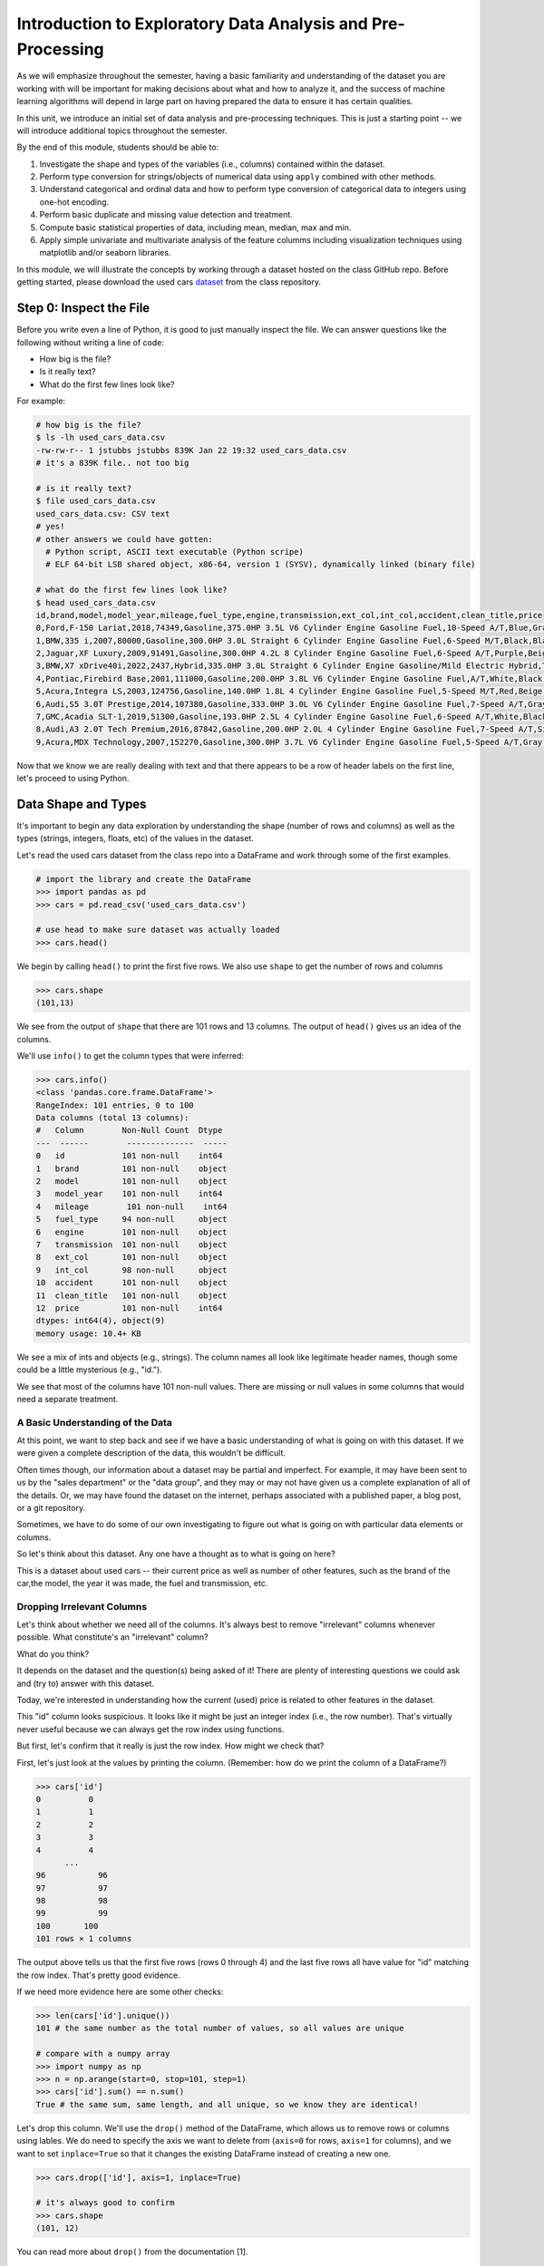 Introduction to Exploratory Data Analysis and Pre-Processing
=============================================================

As we will emphasize throughout the semester, having a basic familiarity and 
understanding of the dataset you are working with will be important for making 
decisions about what and how to analyze it, and the success of machine learning algorithms
will depend in large part on having prepared the data to ensure it has certain qualities. 

In this unit, we introduce an initial set of data analysis and pre-processing 
techniques. This is just a starting point -- we will introduce additional topics 
throughout the semester. 

By the end of this module, students should be able to:

1. Investigate the shape and types of the variables (i.e., columns) contained within the 
   dataset. 
2. Perform type conversion for strings/objects of numerical data using ``apply`` combined with 
   other methods.
3. Understand categorical and ordinal data and how to perform type conversion of
   categorical data to integers using one-hot encoding. 
4. Perform basic duplicate and missing value detection and treatment. 
5. Compute basic statistical properties of data, including mean, median, max and min. 
6. Apply simple univariate and multivariate analysis of the feature columms including 
   visualization techniques using matplotlib and/or seaborn libraries. 


In this module, we will illustrate the concepts by working through a dataset hosted 
on the class GitHub repo. Before getting started, please download the 
used cars `dataset <https://github.com/joestubbs/coe379l-fa25/blob/main/datasets/unit01/used_cars_data.csv>`_
from the class repository. 

Step 0: Inspect the File
~~~~~~~~~~~~~~~~~~~~~~~~
Before you write even a line of Python, it is good to just manually inspect the file. 
We can answer questions like the following without writing a line of code: 

* How big is the file? 
* Is it really text?
* What do the first few lines look like? 

For example: 

.. code-block:: bash 

   # how big is the file? 
   $ ls -lh used_cars_data.csv 
   -rw-rw-r-- 1 jstubbs jstubbs 839K Jan 22 19:32 used_cars_data.csv
   # it's a 839K file.. not too big

   # is it really text? 
   $ file used_cars_data.csv 
   used_cars_data.csv: CSV text
   # yes! 
   # other answers we could have gotten:
     # Python script, ASCII text executable (Python scripe)
     # ELF 64-bit LSB shared object, x86-64, version 1 (SYSV), dynamically linked (binary file)
   
   # what do the first few lines look like? 
   $ head used_cars_data.csv 
   id,brand,model,model_year,mileage,fuel_type,engine,transmission,ext_col,int_col,accident,clean_title,price
   0,Ford,F-150 Lariat,2018,74349,Gasoline,375.0HP 3.5L V6 Cylinder Engine Gasoline Fuel,10-Speed A/T,Blue,Gray,None reported,Yes,11000
   1,BMW,335 i,2007,80000,Gasoline,300.0HP 3.0L Straight 6 Cylinder Engine Gasoline Fuel,6-Speed M/T,Black,Black,None reported,Yes,8250
   2,Jaguar,XF Luxury,2009,91491,Gasoline,300.0HP 4.2L 8 Cylinder Engine Gasoline Fuel,6-Speed A/T,Purple,Beige,None reported,Yes,15000
   3,BMW,X7 xDrive40i,2022,2437,Hybrid,335.0HP 3.0L Straight 6 Cylinder Engine Gasoline/Mild Electric Hybrid,Transmission w/Dual Shift Mode,Gray,Brown,None reported,Yes,63500
   4,Pontiac,Firebird Base,2001,111000,Gasoline,200.0HP 3.8L V6 Cylinder Engine Gasoline Fuel,A/T,White,Black,None reported,Yes,7850
   5,Acura,Integra LS,2003,124756,Gasoline,140.0HP 1.8L 4 Cylinder Engine Gasoline Fuel,5-Speed M/T,Red,Beige,At least 1 accident or damage reported,Yes,4995
   6,Audi,S5 3.0T Prestige,2014,107380,Gasoline,333.0HP 3.0L V6 Cylinder Engine Gasoline Fuel,7-Speed A/T,Gray,Black,None reported,Yes,26500
   7,GMC,Acadia SLT-1,2019,51300,Gasoline,193.0HP 2.5L 4 Cylinder Engine Gasoline Fuel,6-Speed A/T,White,Black,At least 1 accident or damage reported,Yes,25500
   8,Audi,A3 2.0T Tech Premium,2016,87842,Gasoline,200.0HP 2.0L 4 Cylinder Engine Gasoline Fuel,7-Speed A/T,Silver,Black,None reported,Yes,13999
   9,Acura,MDX Technology,2007,152270,Gasoline,300.0HP 3.7L V6 Cylinder Engine Gasoline Fuel,5-Speed A/T,Gray,Beige,At least 1 accident or damage reported,Yes,6700


Now that we know we are really dealing with text and that there appears to be a row of header labels 
on the first line, let's proceed to using Python. 


Data Shape and Types 
~~~~~~~~~~~~~~~~~~~~
It's important to begin any data exploration by understanding the shape (number of rows and columns)
as well as the types (strings, integers, floats, etc) of the values in the dataset. 

Let's read the used cars dataset from the class repo into a DataFrame and work through some of the 
first examples. 

.. code-block:: python3 

  # import the library and create the DataFrame 
  >>> import pandas as pd 
  >>> cars = pd.read_csv('used_cars_data.csv')

  # use head to make sure dataset was actually loaded 
  >>> cars.head() 

.. figure:: ./images/cars_head.png
    :width: 1000px
    :align: center

We begin by calling ``head()`` to print the first five rows. We also use ``shape`` to get the 
number of rows and columns 

.. code-block:: python3 

  >>> cars.shape
  (101,13)

We see from the output of ``shape`` that there are 101 rows and 13 columns. The output of 
``head()`` gives us an idea of the columns. 

We'll use ``info()`` to get the column types that were inferred: 

.. code-block:: python3 

   >>> cars.info()
   <class 'pandas.core.frame.DataFrame'>
   RangeIndex: 101 entries, 0 to 100
   Data columns (total 13 columns):
   #   Column        Non-Null Count  Dtype 
   ---  ------        --------------  ----- 
   0   id            101 non-null    int64 
   1   brand         101 non-null    object
   2   model         101 non-null    object
   3   model_year    101 non-null    int64 
   4   mileage        101 non-null    int64 
   5   fuel_type     94 non-null     object
   6   engine        101 non-null    object
   7   transmission  101 non-null    object
   8   ext_col       101 non-null    object
   9   int_col       98 non-null     object
   10  accident      101 non-null    object
   11  clean_title   101 non-null    object
   12  price         101 non-null    int64 
   dtypes: int64(4), object(9)
   memory usage: 10.4+ KB

We see a mix of ints and objects (e.g., strings). The column names all look 
like legitimate header names, though some could be a little mysterious (e.g., "id."). 

We see that most of the columns have 101 non-null values. There are missing or null values in some columns that would need a
separate treatment.

A Basic Understanding of the Data
^^^^^^^^^^^^^^^^^^^^^^^^^^^^^^^^^^
At this point, we want to step back and see if we have a basic understanding of what is 
going on with this dataset. If we were given a complete description of the data, this
wouldn't be difficult.  

Often times though, our information about a dataset may be partial and imperfect. For example, 
it may have been sent to us by 
the "sales department" or the "data group", and they may or may not have given us a complete 
explanation of all of the details. Or, we may have found the dataset on the internet, perhaps 
associated with a published paper, a blog post, or a git repository. 

Sometimes, we have to do some of our own investigating to figure out what is going on with 
particular data elements or columns. 

So let's think about this dataset. Any one have a thought as to what is going on here? 

This is a dataset about used cars -- their current price as well as number of other features, such as the brand of the car,the model, the year it was made, the fuel and 
transmission, etc.  


Dropping Irrelevant Columns 
^^^^^^^^^^^^^^^^^^^^^^^^^^^
Let's think about whether we need all of the columns. It's always best to remove 
"irrelevant" columns whenever possible. What constitute's an "irrelevant" column? 

What do you think? 

It depends on the dataset and the question(s) being asked of it! There are plenty of interesting 
questions we could ask and (try to) answer with this dataset. 

Today, we're interested in understanding how the current (used) price is related to 
other features in the dataset. 

This "id" column looks suspicious. It looks like it might be just an integer index (i.e., the row 
number). That's virtually never useful because we can always get the row index using functions. 

But first, let's confirm that it really is just the row index. How might we check that? 

First, let's just look at the values by printing the column. (Remember: how do we print the 
column of a DataFrame?)

.. code-block:: python3 

   >>> cars['id']
   0          0
   1          1
   2          2
   3          3
   4          4
         ... 
   96	        96
   97	        97
   98	        98
   99	        99
   100	     100
   101 rows × 1 columns

The output above tells us that the first five rows (rows 0 through 4) and the last five rows all 
have value for "id" matching the row index. That's pretty good evidence. 

If we need more evidence here are some other checks: 

.. code-block:: python3 

  >>> len(cars['id'].unique())
  101 # the same number as the total number of values, so all values are unique 

  # compare with a numpy array 
  >>> import numpy as np 
  >>> n = np.arange(start=0, stop=101, step=1)
  >>> cars['id'].sum() == n.sum()
  True # the same sum, same length, and all unique, so we know they are identical! 

Let's drop this column. We'll use the ``drop()`` method of the DataFrame, which allows us 
to remove rows or columns using lables. We do need to specify the axis we want to delete from 
(``axis=0`` for rows, ``axis=1`` for columns), and we want to set ``inplace=True`` so that 
it changes the existing DataFrame instead of creating a new one. 


.. code-block:: python3 

  >>> cars.drop(['id'], axis=1, inplace=True)

  # it's always good to confirm
  >>> cars.shape
  (101, 12)


You can read more about ``drop()`` from the documentation [1]. 

Type Conversions
~~~~~~~~~~~~~~~~
While most datasets will have a mix of different types of data, including strings and numerics, 
virtually all of the algorithms we use in class require numeric data. Thus, before we start any 
machine learning, we'll want to convert all of the columns to numbers. Broadly, there are two 
cases:

* Numeric columns that are strings 
* Categorical columns that require an "embedding" to some space of numbers. 

..

Numeric Columns with Strings
^^^^^^^^^^^^^^^^^^^^^^^^^^^^

Recall that the ``info()`` function returned the type information for each column: 

.. code-block:: python3 

   >>> cars.info()
     <class 'pandas.core.frame.DataFrame'>
   RangeIndex: 101 entries, 0 to 100
   Data columns (total 12 columns):
   #   Column        Non-Null Count  Dtype 
   ---  ------        --------------  ----- 
   0   brand         101 non-null    object
   1   model         101 non-null    object
   2   model_year    101 non-null    int64 
   3   mileage        101 non-null    int64 
   4   fuel_type     94 non-null     object
   5   engine        101 non-null    object
   6   transmission  101 non-null    object
   7   ext_col       101 non-null    object
   8   int_col       98 non-null     object
   9   accident      101 non-null    object
   10  clean_title   101 non-null    object
   11  price         101 non-null    int64 
   dtypes: int64(3), object(9)
   memory usage: 9.6+ KB

We can see that ``engine`` column contains numeric data, for example: 375.0HP 3.5L V6 Cylinder Engine Gasoline Fue but it is represented as a string

We need to strip off the units characters and leave only the numeric value. At that point we can 
cast the value to a float. 

We need to take some care when attempting to modify all the values in a column. Remember, we've only 
looked at the first few values. There could be unexpected values later in the dataset. 

.. warning:: 

   Like in other software engineering, data processing should be done defensively. That is, 
   assume that any kind of value could appear in any part of the dataset until you have proven 
   otherwise. 

We'll use the regular expression to extract number before the space in ``engine`` column.
Recall from the previous module the ``astype()`` function, for casting to a specific python type.  

.. code-block:: python3

   >>> cars['engine'] = cars['engine'].str.extract(r'(\d+(\.\d+)?)')[0].astype(float)


Regular Expression ``(r'(\d+(\.\d+)?)')``:
``\d+`` matches one or more digits (i.e., the whole number part of the horsepower).
``(\.\d+)?`` optionally matches the decimal point followed by one or more digits, allowing for float values (like 375.0).
After executing the above code, we can then check that the ``engine`` column was indeed converted:


.. code-block:: python3

   >>> cars.info()
   <class 'pandas.core.frame.DataFrame'>
   RangeIndex: 101 entries, 0 to 100
   Data columns (total 12 columns):
   #   Column        Non-Null Count  Dtype  
   ---  ------        --------------  -----  
   0   brand         101 non-null    object 
   1   model         101 non-null    object 
   2   model_year    101 non-null    int64  
   3   mileage        101 non-null    int64  
   4   fuel_type     94 non-null     object 
   5   engine        101 non-null    float64
   6   transmission  101 non-null    object 
   7   ext_col       101 non-null    object 
   8   int_col       98 non-null     object 
   9   accident      101 non-null    object 
   10  clean_title   101 non-null    object 
   11  price         101 non-null    int64  
   dtypes: float64(1), int64(3), object(8)
   memory usage: 9.6+ KB

We can also check several values of the column to see that indeed the string have been removed: 

.. code-block:: python3 

   >>> cars["engine"]
   0	375.0
   1	300.0
   2	300.0
   3	335.0
   4	200.0
   ...	...
   96	255.0
   97	381.0
   98	228.0
   99	150.0
   100	250.0
   101 rows × 1 columns dtype: float64

.. warning:: 

   You will not be able to cast the values in a Pandas Series to ``int`` if the column contains 
   missing values. 



Categorical Values 
^^^^^^^^^^^^^^^^^^^

We see that there are many columns in the dataset that are categorical, example ``fuel_type``, ``transmission``, ``int_col``,
``ext_col``, ``accident``, etc.

Looking at some of these columns which have type object, we see that the 
first few objects (``fuel_type``, ``transmission``, and ``accident``) are all non-numeric; 
that is, the string values are do not contain any numbers.

However, it is easy to check the unique values within a column using the ``.unique()`` 
function; for example: 

.. code-block:: python3 

   >>> cars['fuel_type'].unique()
   array(['Gasoline', 'Hybrid', nan, 'Electric','E85 Flex Fuel', 'Diesel'], dtype=object)

For the ``fuel_type`` column, we see there are only 5 different values in the entire DataFrame and some missing values 
represented as ``nan``.    

How many values do ``transmission`` and ``accident`` take? 

.. code-block:: python3 

   >>> cars['transmission'].unique()
   array(['10-Speed A/T', '6-Speed M/T', '6-Speed A/T',
         'Transmission w/Dual Shift Mode', 'A/T', '5-Speed M/T',
         '7-Speed A/T', '5-Speed A/T', '8-Speed A/T',
         'Transmission Overdrive Switch', '9-Speed Automatic',
         '7-Speed M/T', '10-Speed Automatic', '6-Speed Automatic', 'M/T',
         '5-Speed Automatic', 'CVT Transmission', '9-Speed A/T'],
         dtype=object)


   >>> cars['accident'].unique()
   array(['None reported', 'At least 1 accident or damage reported'],
      dtype=object)

These are examples of *categorical* columns: that is, a column that takes only a limited (usually) 
fixed set of values. We can think of categorical columns as being comprised of labels. Some additional
examples: 

* Cat, Dog 
* Green, Yellow, Red 
* Austin, Dallas, Houston 
* Accountant, Software Developer, Finance Manager, Student Advisor, Systems Administrator
* Gold, Silver, Bronze 

In some cases, there is a natural (total) order relation on the values; for example, we 
could say:

.. math:: 

  Gold > Silver > Bronze

These variables are called "ordinal categoricals" or just "ordinal" data.

On the other hand, many categorical columns have no natural order -- for example, "Cat" and "Dog" 
or the position types of employees ("Accountant", "Software Developer", etc.).

.. note:: 

   Even in the case of ordinal categoricals, numeric operations (``+``, ``*``, etc) 
   are not possible. This is another way to distinguish categorical data from 
   numerical data. 


The type of categorical (ordinal or not) dictates which method we will use to convert to numeric data. 
For categorical data that is not ordinal, we will use a method called "One-Hot Encoding". 

One-Hot Encoding
^^^^^^^^^^^^^^^^

The "One-Hot Encoding" terminology comes from digital circuits -- the idea is to encode data using a 
series of bits (1s and 0s) where, for a given value to be encoded, only one bit takes the value 1 
and the rest take the value 0. 

How could we devise such a scheme?

Suppose we have the labels "Cat" and "Dog". One approach would be to simply use two bits, say a "Cat" 
bit and a "Dog" bit. If the "Cat" bit is the left bit and the "Dog" bit is the right one, then we would 
have a mapping:

.. math:: 

   Cat \rightarrow 1 0 

   Dog \rightarrow 0 1 

We could devise a similar scheme for the colors of a traffic light (Green, Yellow, Red) with three bits:

.. math:: 

   Green \rightarrow 1 0 0

   Yellow \rightarrow 0 1 0
   
   Red \rightarrow 0 0 1

This seems like a pretty good approach, but if we look carefully at the 
above schemes, we might notice that we never used the "all 0s" bit value. 

And in fact we could do slightly better: we can actually save 
one bit by noticing that the last label can be represented as the "absence" of all other labels. 

For example, 


.. math:: 

   Cat \rightarrow 1

   Dog \rightarrow 0

where we can think of the above as mapping the "Dog" label to "not Cat".

Similarly, 

.. math:: 

   Green \rightarrow 1 0

   Yellow \rightarrow 0 1
   
   Red \rightarrow 0 0

where we have mapped "Red" to "not Green, not Yellow". 

In general, a One-Hot Encoding scheme needs a total number of bits that is 1 less than the total possible 
values in the data set. We can use this technique to expand a categorical column into :math:`n-1` columns 
of bits (0s and 1s) where :math:`n` is the number of possible values in the column. First, we need to cast 
the column values to the type ``category``, a special pandas type for categorical data, using the 
``astype()`` function. 

Before, we can perform one hot encoding on the ``fuel_type`` we need to handle the missing values for that column. 

Missing Values 
~~~~~~~~~~~~~~
Let's return to the issue of missing values. We saw previously that the ``info()`` function that several 
rows had missing values. We could tell this from the columns with non-null totals less than the total 
number of rows in the DataFrame: 

.. code-block:: python3 

   >>> cars.info()
   <class 'pandas.core.frame.DataFrame'>
   RangeIndex: 101 entries, 0 to 100
   Data columns (total 12 columns):
   #   Column        Non-Null Count  Dtype  
   ---  ------        --------------  -----  
   0   brand         101 non-null    object 
   1   model         101 non-null    object 
   2   model_year    101 non-null    int64  
   3   mileage        101 non-null    int64  
   4   fuel_type     94 non-null     object 
   5   engine        101 non-null    float64
   6   transmission  101 non-null    object 
   7   ext_col       101 non-null    object 
   8   int_col       98 non-null     object 
   9   accident      101 non-null    object 
   10  clean_title   101 non-null    object 
   11  price         101 non-null    int64  
   dtypes: float64(1), int64(3), object(8)
   memory usage: 9.6+ KB

Another way to check for nulls is to use the ``isnull()`` method together with ``sum()``:

.. code-block:: python3 

   >>> cars.isnull().sum()
   brand	0
   model	0
   model_year	0
   mileage	0
   fuel_type	7
   engine	0
   transmission	0
   ext_col	0
   int_col	3
   accident	0
   clean_title	0
   price	0

dtype: int64

Strategies for Missing Values 
^^^^^^^^^^^^^^^^^^^^^^^^^^^^^
There are many ways to deal with missing values, referred to as *imputation* (to *impute* something 
means to represent it, and, in the context of data science, to *impute* a missing value is to fill it 
in using some method). We will cover just the basics here.

**Removing Rows with Missing Data.** The simplest approach is to just remove rows with missing 
data from the dataset. However, from a machine learning perspective, this approach discards 
potentially valuable data. Usually, we will want to avoid this strategy. 

**Univariate Imputation.** In this approach, we use only information about the column (or "variable")
to fill in the missing values. Some examples include: 

1. Fill in all missing values with a statistical mean
2. Fill in all missing values with a statistical median
3. Fill in all missing values with the most frequent value 
4. Fill in all missing values with some other constant value

**Multivariate Imputation.** With multivariate imputation, the algorithm uses all columns in the dataset 
to determine how to fill in the missing values. 

For example: 

1. Fill in the missing value with the average of the $k$ nearest values, for some definition of "nearest"
   (requires providing a metric on the data elements -- we'll discuss this more in Unit 2). 
2. Iterative Imputation -- this method involves iteratively defining a function to predict the missing values 
   based on values in other rows and columns.


Replacing Missing Values with Pandas 
^^^^^^^^^^^^^^^^^^^^^^^^^^^^^^^^^^^^^
This is a simple approach of filling the missing values with the mean. 
The ``fillna()`` function works on a Series or DataFrame and takes the 
following arguments: 

* The value to use to fill in the missing values with. 
* An optional ``inplace=True`` argument.

You can read more about the function in the documentation [2]. 


Fill in the missing values for the ``fuel_type`` column using Pandas ``groupby`` 

The ``groupby`` function is a powerful method for grouping together rows in a DataFrame that
have the same value for a column. Its most simplistic form looks like this: 

.. code-block:: python3 

   >>> df.groupby(['<some_column>']).*additional_functions()*

What constitutes "similar"? There are many ways we could try to define it. 

In this case, we'll say that two cars are "similar" if they have the same values for some of the features. 
For example, we could say two cars are similar if they have the same model. 

We can also use ``groupby`` to group rows by multiple columns -- we simply list additional column names, like so: 

.. code-block:: python3 

   >>> df.groupby(['<column_1, column_2, ...']).*additional_functions()*

This has the effect of first grouping the rows by ``column_1`` values, then, within those groups, 
it further divides them into ``column_2`` values, and so on. 

This is exactly what we want for boolean column created from categorical data using One-Hot Encoding: the 
boolean columns will have no overlap. 
  

**In-Class Exercise.** Let's fill in the missing values for ``fuel_type`` by setting a missing car's fuel_type to 
be the mode of car brand for all other cars. 


*Solution:*

.. code-block:: python3 

   cars['fuel_type'] = cars.groupby(['brand'])['fuel_type'].transform(lambda x: x.fillna(x.mode()[0]if not x.mode().empty else ''))


.. code-block:: python3 

   >>> cars.isnull().sum()
   brand	0
   model	0
   model_year	0
   mileage	0
   fuel_type	0
   engine	0
   transmission	0
   ext_col	0
   int_col	3
   accident	0
   clean_title	0
   price	0

Here's how that looks for the ``fuel_Type`` column. First, we do the cast: 

.. code-block:: python3 

   >>> cars['fuel_type'] = cars['fuel_type'].astype("category")

Using ``info()`` we see the column was converted: 

.. code-block:: python3 

   >>> cars.info()

   <class 'pandas.core.frame.DataFrame'>
   RangeIndex: 101 entries, 0 to 100
   Data columns (total 12 columns):
   #   Column        Non-Null Count  Dtype   
   ---  ------        --------------  -----   
   0   brand         101 non-null    object  
   1   model         101 non-null    object  
   2   model_year    101 non-null    int64   
   3   mileage        101 non-null    int64   
   4   fuel_type     101 non-null    category
   5   engine        101 non-null    float64 
   6   transmission  101 non-null    object  
   7   ext_col       101 non-null    object  
   8   int_col       98 non-null     object  
   9   accident      101 non-null    object  
   10  clean_title   101 non-null    object  
   11  price         101 non-null    int64   
   dtypes: category(1), float64(1), int64(3), object(7)
   memory usage: 9.1+ KB

We can get rid of missing values in ``int_col`` in a simpler way as this is not a very important column of the dataset: 

.. code-block:: python3 

   cars['int_col'].fillna('black', inplace=True)


.. code-block:: python3 

   >>> cars.info()

   <class 'pandas.core.frame.DataFrame'>
   RangeIndex: 101 entries, 0 to 100
   Data columns (total 12 columns):
   #   Column        Non-Null Count  Dtype   
   ---  ------        --------------  -----   
   0   brand         101 non-null    object  
   1   model         101 non-null    object  
   2   model_year    101 non-null    int64   
   3   mileage        101 non-null    int64   
   4   fuel_type     101 non-null    category
   5   engine        101 non-null    float64 
   6   transmission  101 non-null    object  
   7   ext_col       101 non-null    object  
   8   int_col       101 non-null    object  
   9   accident      101 non-null    object  
   10  clean_title   101 non-null    object  
   11  price         101 non-null    int64   
   dtypes: category(1), float64(1), int64(3), object(7)
   memory usage: 9.1+ KB

All the missing values have now been taken care of.

We will now use the ``pandas.get_dummies()`` function to convert the categorical columns to a set of 
bit columns. Notes on the ``get_dummies()`` function:

* It lives in the global pandas module space -- reference it as ``pd.get_dummies()``
* It takes a DataFrame as input. 
* It takes a ``columns=[]`` argument, which should be a list of column names to apply the encoding to. 
* It can optionally take a ``drop_first=True`` argument, in which case it will produce ``n-1`` 
  columns for each categorical column, where ``n`` is the number of distinct values in the categorical column.   

We will do the one-hot encoding only for one colum ``fuel_type``. 

.. code-block:: python3 
   :emphasize-lines: 19-24

   >>> cars = pd.get_dummies(cars, columns=["fuel_type"], drop_first=True)
   >>> cars.info()
   <class 'pandas.core.frame.DataFrame'>
   RangeIndex: 101 entries, 0 to 100
   Data columns (total 15 columns):
   #   Column                   Non-Null Count  Dtype  
   ---  ------                   --------------  -----  
   0   brand                    101 non-null    object 
   1   model                    101 non-null    object 
   2   model_year               101 non-null    int64  
   3   mileage                   101 non-null    int64  
   4   engine                   101 non-null    float64
   5   transmission             101 non-null    object 
   6   ext_col                  101 non-null    object 
   7   int_col                  101 non-null    object 
   8   accident                 101 non-null    object 
   9   clean_title              101 non-null    object 
   10  price                    101 non-null    int64  
   11  fuel_type_E85 Flex Fuel  101 non-null    bool   
   12  fuel_type_Electric       101 non-null    bool   
   13  fuel_type_Gasoline       101 non-null    bool   
   14  fuel_type_Hybrid         101 non-null    bool   

Notice that it automatically removed the categorical columns of type object and replaced each of them 
with :math:`n-1` new ``bool`` columns. It used the values of the object column in the names of the new 
boolean columns. 

.. note::

   When we introduce Scikit-Learn, we'll learn a different function for converting
   categorical data using One-Hot Encoding. 

.. note::

   The use of "dummies" in the function name ``get_dummies`` comes from statistics and related fields
   that refer to the columns of a one-hot encoding as "dummy" variables (or "dummy" columns). 


Duplicate Rows
^^^^^^^^^^^^^^
We can check for and remove duplicate rows. In most machine learning applications, it is desirable to remove
duplicate rows because additional versions of the exact same row will not "teach" the algorithm anything 
new. (This will make more sense after we introduce machine learning). 

Pandas makes it very easy to check for and remove duplicate rows. First, the ``duplicated()``
function of a DataFrame returns a Series of booleans where a row in the Series has value ``True`` 
if that corresponding row in the original DataFrame was a duplicate: 


.. code-block:: python3 

   >>> cars.duplicated()
   # returns boolean Series with true if row is a duplicate 
   0       False
   1       False
   2       False
   3       False
   4       False
         ...  

Then, we can chain the ``sum()`` function to add up all ``True`` values in the Series. 

.. code-block:: python3 

   >>> cars.duplicated().sum()
   0 

This tells us there are no duplicated row. If there were duplicate rows you can call to ``drop_duplicates()``.

Here are some important parameters to ``drop_duplicates``:

* Pass ``inplace=True`` to change the DataFrame itself. 
* Pass ``ignore_index=True`` to ensure the resulting DataFrame is reindexed :math:`0, 1, ..., n`, where *n* 
  is the length of the resulting DataFrame after dropping all duplicate rows. 

.. code-block:: python3 

   >>> cars.drop_duplicates(inplace=True, ignore_index=True)


Univariate Analysis
~~~~~~~~~~~~~~~~~~~
In univariate analysis we explore each column of variable of the dataset independently with the purpose 
of understanding how the values are distributed. It also helps identify potential problems with the data, 
such as impossible values, as well as to identify *outliers*, or values that differ significantly from 
all other values. 

A first step to performing univariate analysis is to compute some basic statistics of the variables. 
Pandas provides a convenient function, ``describe()``, for computing statistical values of all numeric 
types in a DataFrame. 

.. code-block:: python3 

   >>> cars.describe()

.. figure:: ./images/cars-describe.png
    :width: 1000px
    :align: center

The output shows a number of statistics for each column, including:

* count: Total number of values for the column. 
* mean: Average of values for the column. 
* std: The standard deviation of values for the column. This is one way to measure the amount of variation in 
  a variable. The larger the standard deviation, the greater the amount of variation. 
* min: The minimum value of all values for the column. 
* max: The maximum value of all values for the column. 
* 25%, 50%, 75%: The percentile, i.e., the value below which the given percentage of values fall, approximately. 
  For example, the output above indicates that approximately 25% of cars were created during or before the year 2012.

This information helps us to see how the values of a particular column are distributed. For example, 
the data indicate that: 


We can also use graphical tools for this purpose. 

Matplotlib and Seaborn 
^^^^^^^^^^^^^^^^^^^^^^
We recommend two libraries -- ``matplotlib`` and ``seaborn`` -- for generating data visualizations. Roughly 
speaking, you can think of ``matplotlib`` as the lower level library, providing more controls at the expense 
of a more complicated API. On the other hand, ``seaborn`` provides a relatively simple (by comparison to 
``matplotlib``), high-level API for common statistical plots. In fact, ``seaborn`` is built on top of 
``matplotlib``, so it is fair to think of it as a high-level wrapper. It also integrates closely with pandas. 

In this lecture, we'll use a few plots from the ``seaborn`` and one from ``matplotlib``. 

Installing matplotlib and seaborn can be done with pip: 

.. code-block:: console 

   [container/virtualenv]$ pip install matplotlib

   [container/virtualenv]$ pip install seaborn


Both are already installed in the class container. 

Once installed, seaborn is typically imported as follows: 

.. code-block:: python3 

   >>> import seaborn as sns 

The most commonly used matplotlib utilities are under the pyplot module, usually imported like so:

.. code-block:: python3 

   >>> import matplotlib.pyplot as plt 

Histograms 
^^^^^^^^^^

The first plot we'll look at is the *histogram*, provided by the ``histplot`` function. In its simplest 
form, we tell it what data to plot. For example, we can have it plot the ``Year`` Series of the 
cars DataFrame:

.. code-block:: python3 

   >>> sns.histplot(data=cars['model_year'] )

.. figure:: ./images/hist-cars-year-1.png
    :width: 1000px
    :align: center

As we see, the histogram plots the counts of each value for the dataset. From this single line of code, 
we can already see that the distribution of cars is weighted heavily towards the recent years.

We can also use a different number of bins with ``histplot``. The following code uses 5 bin. 

.. code-block:: python3 

   >>> sns.histplot(data=cars['model_year'], bins=5)

.. figure:: ./images/hist-cars-year-2.png
    :width: 1000px
    :align: center

If we look at the ``price`` column, the histogram reveals a very skewed distribution with a very 
long tail: 

.. code-block:: python3 

   >>> sns.histplot(data=cars['price'], kde=True)


.. figure:: ./images/hist-cars-new-price.png
    :width: 1000px
    :align: center


Count Plots
^^^^^^^^^^^^

Count plots are the second type of useful plot we will introduce. Count plots are used for 
categorical data in the same way that histograms are for numeric data. 

.. code-block:: python3 

   >>> sns.countplot(x=cars['brand'])
   >>> plt.xticks(rotation=45, ha='right')
   >>> plt.show

.. figure:: ./images/count-plot-brand.png
    :width: 1000px
    :align: center

Note that without rotation, the labels bunch together and become illegible. 
We can immediately see that more cars of brand Ford were in the dataset.


Many aspects of the generated plot are configurable. We won't cover most of the configurations, 
but we do point out that configurations available on the ``matplotlib.pyplot`` object 
can be used directly on a seaborn plot. For example, rotating the labels for an axis: 



Box Plots 
^^^^^^^^^^
Box plots (also "boxplots" or "box and whisker plots") are an effective way to quickly visualize the 
distribtion of data and look for outliers. Box plots depict *quartiles*, which are the quarterly 
percentiles (i.e., 25th percentile, 50th percentile, 75th percentile) of the data. Here is an example,
labeled box plot:

.. figure:: ./images/box-plot-generic.png
    :width: 1000px
    :align: center

Here are some key points about the box plot: 

* The median is the median (or centre point), also called second quartile, of the data 
  (resulting from the fact that the data is ordered).
* Q1 is the first quartile of the data, i.e., 25% of the data lies between minimum and Q1.
* Q3 is the third quartile of the data, i.e., 75% of the data lies between minimum and Q3.
* The distance betwen Q1 and Q3 is called the Inter-Quartile Range or IQR. In the example above, 
  the median is well-centered within the IQR of the dataset.
* The values labled "Minimum" and "Maximum" are aslo called "whiskers" and are computed as:
  (Q1 - 1.5 * IQR) for the Minimum (or "lower whisker") and (Q3 + 1.5 * IQR) for the Maximum (or "upper whisker"). 
* Values to the less than the lower whisker or greater than the upper whisker are depicted as circles. 
  In some cases, it might make sense to label these values as "outliers" and drop them from the dataset, 
  but this approach could also result in loss of relevant observations.

The seaborn library makes it easy to create box plots with the ``sns.boxplot()`` function. In the simplest 
form, we pass a DataFrame as the ``data`` parameter and the name of a column to plot, as a string, 
as the ``x`` parameter:

.. code-block:: python3 

   >>> sns.boxplot(data=cars, x='model_year')

.. figure:: ./images/box-plot-year.png
    :width: 1000px
    :align: center

This plot depicts some observations we have made previously, such as: 

* The dataset is skewed towards older cars. 
* We see some outliers in the dataset. 


Let's plot the ``Price`` column: 


.. code-block:: python3 

   >>> sns.boxplot(data=cars, x='price')

.. figure:: ./images/box-plot-price.png
    :width: 1000px
    :align: center

What conclusions do you draw from this plot? 

Multivariate Analysis
~~~~~~~~~~~~~~~~~~~~~~
By contrast, multivariate analysis explores the relationships across multiple variables. 
Like univariate analysis, it also helps identify potential problems with the data, 
such as impossible values, as well as to identify outliers. 

Heat Maps 
^^^^^^^^^
Fow now we'll introduce just one more plot, the heat map, which is a type of *bivariate* analysis
(bivariate meaning two variables). A heat map is an excellent way to visualize the extent to which
pairs of variables are corrolated.

We'll use matplotlib to create a heatmap of the several of the variables in our DataFrame.
This is done using the ``sns.heatmap`` function, supplying a set of columns of a DataFrame. 
We also show a few additional parameters:

* ``annot=True``: Annotate the boxes with numberic corrolation values  
* ``vmin`` and ``vmax``: Adjusts the color range 
* ``fmt``: Adjusts the formatting of numeric values (``.2f`` means 2 decimal places). See the 
  Python string formatting rules for more details [3]. 
* ``cmap``: The scheme used for mapping values to colors. 

.. code-block:: python3 

   # columns to corrolate 
   corr_cols=['mileage','price','engine']
   
   # increate the figure size 
   plt.figure(figsize=(15, 7))
   
   # the actual heat map
   sns.heatmap(
      cars[corr_cols].corr(), annot=True, vmin=-1, vmax=1, fmt=".2f", cmap="Spectral"
   )

   # show the plot 
   plt.show()

.. figure:: ./images/cars-heatmap-1.png
    :width: 1000px
    :align: center

Remember that corrolation values closer to 1 mean two variables are more corrolated 
while corrolation values closer to 0 mean two variables are less corrolated (with values 
closer to -1 meaning more negatively or oppositely corrolated). 

What are some observations we can make based on the heat map? 

1. We can see that there is a negaive correlation between ``price`` and ``mileage``. More mileage on car the price will be lower.
2. There is a positive correlation between ``engine`` and ``price``, which is obvious.


.. note:: 

   If you are running version 0.12.x of seaborn, you may numeric values along only the 
   top row, due to a bug in seaborn. Updating to 0.13.x fixes the issue. 


References and Additional Resources
~~~~~~~~~~~~~~~~~~~~~~~~~~~~~~~~~~~
1. pandas.DataFrame.drop: Documentation (2.2.0). https://pandas.pydata.org/docs/reference/api/pandas.DataFrame.drop.html
2. pandas.DataFrame.fillna: Documentation (2.2.0). https://pandas.pydata.org/docs/reference/api/pandas.DataFrame.fillna.html
3. Python String Format Specification. https://docs.python.org/3/library/string.html#formatspec